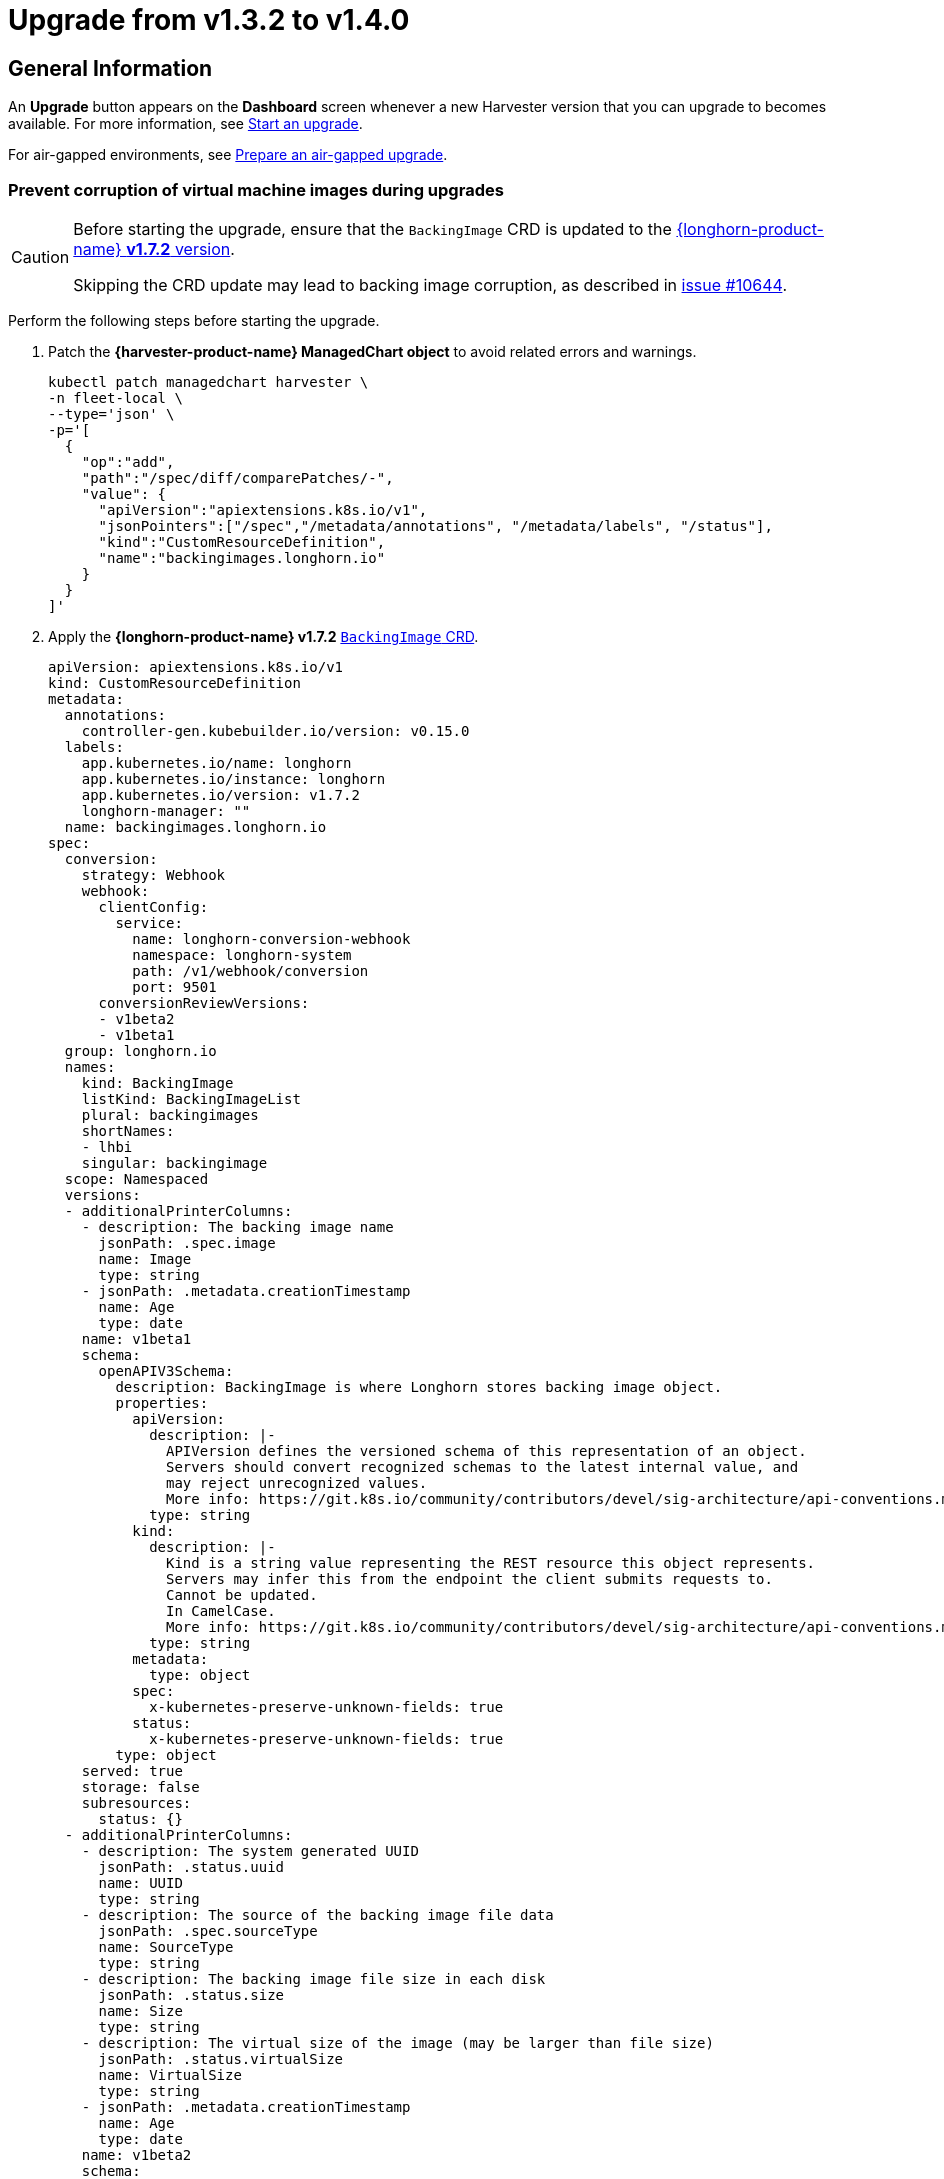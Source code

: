 = Upgrade from v1.3.2 to v1.4.0

== General Information

An *Upgrade* button appears on the *Dashboard* screen whenever a new Harvester version that you can upgrade to becomes available. For more information, see xref:./upgrades.adoc#start-an-upgrade[Start an upgrade].

For air-gapped environments, see xref:./upgrades.adoc#prepare-an-air-gapped-upgrade[Prepare an air-gapped upgrade].

=== Prevent corruption of virtual machine images during upgrades

[CAUTION]
====
Before starting the upgrade, ensure that the `BackingImage` CRD is updated to the https://github.com/longhorn/longhorn/blob/v1.7.2/deploy/longhorn.yaml#L486-L690[{longhorn-product-name} *v1.7.2* version].

Skipping the CRD update may lead to backing image corruption, as described in https://github.com/longhorn/longhorn/issues/10644[issue #10644].
====

Perform the following steps before starting the upgrade.

. Patch the **{harvester-product-name} ManagedChart object** to avoid related errors and warnings.
+
[,shell]
----
kubectl patch managedchart harvester \
-n fleet-local \
--type='json' \
-p='[
  {
    "op":"add",
    "path":"/spec/diff/comparePatches/-",
    "value": {
      "apiVersion":"apiextensions.k8s.io/v1",
      "jsonPointers":["/spec","/metadata/annotations", "/metadata/labels", "/status"],
      "kind":"CustomResourceDefinition",
      "name":"backingimages.longhorn.io"
    }
  }
]'
----

. Apply the **{longhorn-product-name} v1.7.2** https://github.com/longhorn/longhorn/blob/v1.7.2/deploy/longhorn.yaml#L486-L690[`BackingImage` CRD].
+
[,yaml]
----
apiVersion: apiextensions.k8s.io/v1
kind: CustomResourceDefinition
metadata:
  annotations:
    controller-gen.kubebuilder.io/version: v0.15.0
  labels:
    app.kubernetes.io/name: longhorn
    app.kubernetes.io/instance: longhorn
    app.kubernetes.io/version: v1.7.2
    longhorn-manager: ""
  name: backingimages.longhorn.io
spec:
  conversion:
    strategy: Webhook
    webhook:
      clientConfig:
        service:
          name: longhorn-conversion-webhook
          namespace: longhorn-system
          path: /v1/webhook/conversion
          port: 9501
      conversionReviewVersions:
      - v1beta2
      - v1beta1
  group: longhorn.io
  names:
    kind: BackingImage
    listKind: BackingImageList
    plural: backingimages
    shortNames:
    - lhbi
    singular: backingimage
  scope: Namespaced
  versions:
  - additionalPrinterColumns:
    - description: The backing image name
      jsonPath: .spec.image
      name: Image
      type: string
    - jsonPath: .metadata.creationTimestamp
      name: Age
      type: date
    name: v1beta1
    schema:
      openAPIV3Schema:
        description: BackingImage is where Longhorn stores backing image object.
        properties:
          apiVersion:
            description: |-
              APIVersion defines the versioned schema of this representation of an object.
              Servers should convert recognized schemas to the latest internal value, and
              may reject unrecognized values.
              More info: https://git.k8s.io/community/contributors/devel/sig-architecture/api-conventions.md#resources
            type: string
          kind:
            description: |-
              Kind is a string value representing the REST resource this object represents.
              Servers may infer this from the endpoint the client submits requests to.
              Cannot be updated.
              In CamelCase.
              More info: https://git.k8s.io/community/contributors/devel/sig-architecture/api-conventions.md#types-kinds
            type: string
          metadata:
            type: object
          spec:
            x-kubernetes-preserve-unknown-fields: true
          status:
            x-kubernetes-preserve-unknown-fields: true
        type: object
    served: true
    storage: false
    subresources:
      status: {}
  - additionalPrinterColumns:
    - description: The system generated UUID
      jsonPath: .status.uuid
      name: UUID
      type: string
    - description: The source of the backing image file data
      jsonPath: .spec.sourceType
      name: SourceType
      type: string
    - description: The backing image file size in each disk
      jsonPath: .status.size
      name: Size
      type: string
    - description: The virtual size of the image (may be larger than file size)
      jsonPath: .status.virtualSize
      name: VirtualSize
      type: string
    - jsonPath: .metadata.creationTimestamp
      name: Age
      type: date
    name: v1beta2
    schema:
      openAPIV3Schema:
        description: BackingImage is where Longhorn stores backing image object.
        properties:
          apiVersion:
            description: |-
              APIVersion defines the versioned schema of this representation of an object.
              Servers should convert recognized schemas to the latest internal value, and
              may reject unrecognized values.
              More info: https://git.k8s.io/community/contributors/devel/sig-architecture/api-conventions.md#resources
            type: string
          kind:
            description: |-
              Kind is a string value representing the REST resource this object represents.
              Servers may infer this from the endpoint the client submits requests to.
              Cannot be updated.
              In CamelCase.
              More info: https://git.k8s.io/community/contributors/devel/sig-architecture/api-conventions.md#types-kinds
            type: string
          metadata:
            type: object
          spec:
            description: BackingImageSpec defines the desired state of the Longhorn
              backing image
            properties:
              checksum:
                type: string
              diskFileSpecMap:
                additionalProperties:
                  properties:
                    evictionRequested:
                      type: boolean
                  type: object
                type: object
              diskSelector:
                items:
                  type: string
                type: array
              disks:
                additionalProperties:
                  type: string
                description: Deprecated. We are now using DiskFileSpecMap to assign
                  different spec to the file on different disks.
                type: object
              minNumberOfCopies:
                type: integer
              nodeSelector:
                items:
                  type: string
                type: array
              secret:
                type: string
              secretNamespace:
                type: string
              sourceParameters:
                additionalProperties:
                  type: string
                type: object
              sourceType:
                enum:
                - download
                - upload
                - export-from-volume
                - restore
                - clone
                type: string
            type: object
          status:
            description: BackingImageStatus defines the observed state of the Longhorn
              backing image status
            properties:
              checksum:
                type: string
              diskFileStatusMap:
                additionalProperties:
                  properties:
                    lastStateTransitionTime:
                      type: string
                    message:
                      type: string
                    progress:
                      type: integer
                    state:
                      type: string
                  type: object
                nullable: true
                type: object
              diskLastRefAtMap:
                additionalProperties:
                  type: string
                nullable: true
                type: object
              ownerID:
                type: string
              size:
                format: int64
                type: integer
              uuid:
                type: string
              virtualSize:
                description: Virtual size of image, which may be larger than physical
                  size. Will be zero until known (e.g. while a backing image is uploading)
                format: int64
                type: integer
            type: object
        type: object
    served: true
    storage: true
    subresources:
      status: {}
----

== Known Issues

=== 1. Upgrade Stuck in "Pre-draining" State

A virtual machine with a container disk cannot be migrated because of a limitation of the live migration feature. This causes the upgrade process to become stuck in the "Pre-draining" state.

[TIP]
====
Manually stop the virtual machines to continue the upgrade process.
====

Related issue: https://github.com/harvester/harvester/issues/7005[#7005]

=== 2. Upgrade Stuck on Waiting for Bundle to Become Ready

This issue is caused by a race condition when the Fleet agent (`fleet-agent`) is redeployed. The following error messages indicate that the issue exists.

[,shell]
----
> kubectl get bundles -n fleet-local
NAME                                          BUNDLEDEPLOYMENTS-READY   STATUS
mcc-harvester                                 0/1                       ErrApplied(1) [Cluster fleet-local/local: encountered 2 deletion errors. First is: admission webhook "validator.harvesterhci.io" denied the request: Internal error occurred: no route match found for DELETE /v1, Kind=Secret harvester-system/sh.helm.release.v1.harvester.v2]
mcc-harvester-crd                             0/1                       ErrApplied(1) [Cluster fleet-local/local: admission webhook "validator.harvesterhci.io" denied the request: Internal error occurred: no route match found for DELETE /v1, Kind=Secret harvester-system/sh.helm.release.v1.harvester-crd.v1]
----

You can run the following script to fix the issue.

[,shell]
----
#!/bin/bash

patch_fleet_bundle() {
  local bundleName=$1
  local generation=$(kubectl get -n fleet-local bundle ${bundleName} -o jsonpath='{.spec.forceSyncGeneration}')
  local new_generation=$((generation+1))
  patch_manifest="$(mktemp)"
  cat > "$patch_manifest" <<EOF
{
  "spec": {
    "forceSyncGeneration": $new_generation
  }
}
EOF
  echo "patch bundle to new generation: $new_generation"
  kubectl patch -n fleet-local bundle ${bundleName}  --type=merge --patch-file $patch_manifest
  rm -f $patch_manifest
}

echo "removing harvester validating webhook"
kubectl delete validatingwebhookconfiguration harvester-validator

for bundle in mcc-harvester-crd mcc-harvester
do
  patch_fleet_bundle ${bundle}
done

echo "removing longhorn services"
kubectl delete svc longhorn-engine-manager -n longhorn-system --ignore-not-found=true
kubectl delete svc longhorn-replica-manager -n longhorn-system --ignore-not-found=true
----

=== 3. Upgrade Stuck on Waiting for Fleet

When upgrading from v1.3.2 to v1.4.0, the upgrade process may become stuck on waiting for Fleet to become ready. This issue is caused by a race condition when Rancher is redeployed.

Check the Harvester logs and Fleet history for the following indicators:

* The manifest pod is stuck in the `deployed` status.
* The upgrade is pending with a chart version that has been deployed.

Example:

[,shell]
----
> kubectl logs -n harvester-system -l harvesterhci.io/upgradeComponent=manifest
wait helm release cattle-fleet-system fleet fleet-104.0.2+up0.10.2 0.10.2 deployed

> helm history -n cattle-fleet-system fleet
REVISION	UPDATED                 	STATUS         	CHART                	APP VERSION	DESCRIPTION
26      	Tue Dec 10 03:09:13 2024	superseded     	fleet-103.1.5+up0.9.5	0.9.5      	Upgrade complete
27      	Sun Dec 15 09:26:54 2024	superseded     	fleet-103.1.5+up0.9.5	0.9.5      	Upgrade complete
28      	Sun Dec 15 09:27:03 2024	superseded     	fleet-103.1.5+up0.9.5	0.9.5      	Upgrade complete
29      	Mon Dec 16 05:57:03 2024	deployed       	fleet-103.1.5+up0.9.5	0.9.5      	Upgrade complete
30      	Mon Dec 16 05:57:13 2024	pending-upgrade	fleet-103.1.5+up0.9.5	0.9.5      	Preparing upgrade
----

You can run the following command to fix the issue.

[,shell]
----
helm rollback fleet -n cattle-fleet-system <last-deployed-revision>
----

=== 4. Upgrade Restarts Unexpectedly After Clicking "Dismiss it" Button

When you use Rancher to upgrade {harvester-product-name}, the Rancher UI displays a dialog with a button labeled "Dismiss it". Clicking this button may result in the following issues:

* The `status` section of the `harvesterhci.io/v1beta1/upgrade` CR is cleared, causing the loss of all important information about the upgrade.
* The upgrade process restarts unexpectedly.

This issue affects Rancher v2.10.x, which uses v1.0.2, v1.0.3, and v1.0.4 of the xref:../integrations/rancher/harvester-ui-extension.adoc#_support_matrix[Harvester UI Extension]. All {harvester-product-name} UI versions are not affected. The issue is fixed in Harvester UI Extension v1.0.5 and v1.5.0.

To avoid this issue, perform either of the following actions:

* Use the {harvester-product-name} UI for upgrades. Clicking the "Dismiss it" button on the {harvester-product-name} UI does not result in unexpected behavior.
* Instead of clicking the button on the Rancher UI, run the following command against the cluster:
+
[,shell]
----
kubectl -n harvester-system label upgrades -l harvesterhci.io/latestUpgrade=true harvesterhci.io/read-message=true
----

Related issue: https://github.com/harvester/harvester/issues/7791[#7791]
